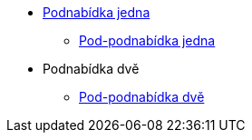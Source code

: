 * xref:1-level2.adoc[Podnabídka jedna]
** xref:1-level3.adoc[Pod-podnabídka jedna]
* Podnabídka dvě
** xref:2-level2.adoc[Pod-podnabídka dvě]
